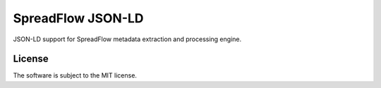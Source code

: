 SpreadFlow JSON-LD
==================

.. image:: https://travis-ci.org/znerol/spreadflow-jsonld.svg?branch=master
    :target: https://travis-ci.org/znerol/spreadflow-jsonld
.. image:: https://coveralls.io/repos/github/znerol/spreadflow-jsonld/badge.svg?branch=master
    :target: https://coveralls.io/github/znerol/spreadflow-jsonld?branch=master


JSON-LD support for SpreadFlow metadata extraction and processing engine.


License
-------

The software is subject to the MIT license.
